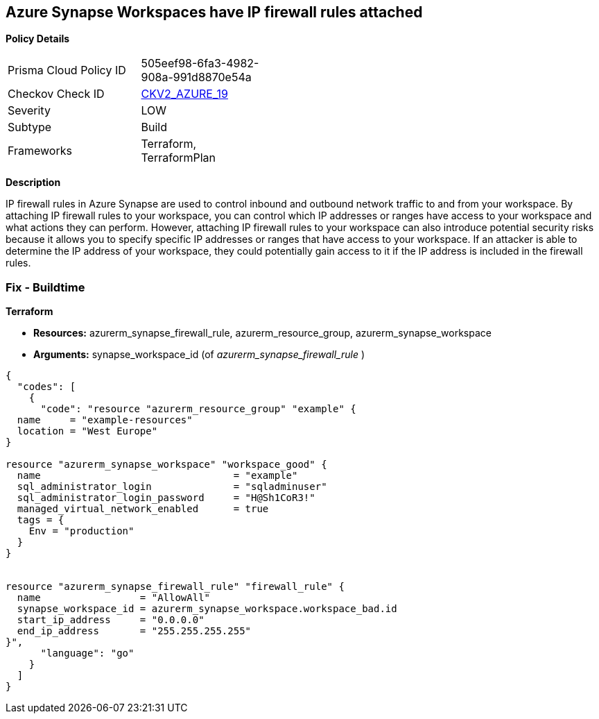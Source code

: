 == Azure Synapse Workspaces have IP firewall rules attached


*Policy Details* 

[width=45%]
[cols="1,1"]
|=== 
|Prisma Cloud Policy ID 
| 505eef98-6fa3-4982-908a-991d8870e54a

|Checkov Check ID 
| https://github.com/bridgecrewio/checkov/blob/main/checkov/terraform/checks/graph_checks/azure/AzureSynapseWorkspacesHaveNoIPFirewallRulesAttached.yaml[CKV2_AZURE_19]

|Severity
|LOW

|Subtype
|Build

|Frameworks
|Terraform, TerraformPlan

|=== 



*Description* 


IP firewall rules in Azure Synapse are used to control inbound and outbound network traffic to and from your workspace.
By attaching IP firewall rules to your workspace, you can control which IP addresses or ranges have access to your workspace and what actions they can perform.
However, attaching IP firewall rules to your workspace can also introduce potential security risks because it allows you to specify specific IP addresses or ranges that have access to your workspace.
If an attacker is able to determine the IP address of your workspace, they could potentially gain access to it if the IP address is included in the firewall rules.

=== Fix - Buildtime


*Terraform* 


* *Resources:* azurerm_synapse_firewall_rule, azurerm_resource_group, azurerm_synapse_workspace
* *Arguments:* synapse_workspace_id (of _azurerm_synapse_firewall_rule_ )


[source,go]
----
{
  "codes": [
    {
      "code": "resource "azurerm_resource_group" "example" {
  name     = "example-resources"
  location = "West Europe"
}

resource "azurerm_synapse_workspace" "workspace_good" {
  name                                 = "example"
  sql_administrator_login              = "sqladminuser"
  sql_administrator_login_password     = "H@Sh1CoR3!"
  managed_virtual_network_enabled      = true
  tags = {
    Env = "production"
  }
}


resource "azurerm_synapse_firewall_rule" "firewall_rule" {
  name                 = "AllowAll"
  synapse_workspace_id = azurerm_synapse_workspace.workspace_bad.id
  start_ip_address     = "0.0.0.0"
  end_ip_address       = "255.255.255.255"
}",
      "language": "go"
    }
  ]
}
----
